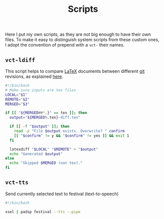 #+title: Scripts

Here I put my own scripts, as they are not big enough to have their own files. To make it easy to distinguish system scripts from these custom ones, I adopt the convention of prepend with a =vct-= their names.

** =vct-ldiff=
:properties:
:tangle: scripts/bin/vct-ldiff
:padline: no
:mkdirp: yes
:tangle-mode: (identity #o777)
:end:

This script helps to compare [[http://www.latex-project.org/][LaTeX]] documents between different [[http://git-scm.com/][git]] revisions, as explained [[https://wiki.math.cmu.edu/iki/wiki/tips/20140301-git-latexdiff.html][here]].

#+begin_src sh
#!/bin/bash
# Make sure inputs are tex files
LOCAL="$1"
REMOTE="$2"
MERGED="$3"

if [[ "${MERGED##*.}" == tex ]]; then
  output="${MERGED%.tex}-diff.tex"

  if [[ -f "$output" ]]; then 
    read -p "File $output exists. Overwrite? " confirm
    [[ "$confirm" != y && "$confirm" != yes ]] && exit 1
  fi

  latexdiff "$LOCAL" "$REMOTE" > "$output"
  echo "Generated $output"
else
  echo "Skipped $MERGED (non tex)."
fi
#+end_src

** =vct-tts=
:properties:
:tangle: scripts/bin/vct-tts
:padline: no
:mkdirp: yes
:tangle-mode: (identity #o777)
:end:

Send currently selected text to festival (text-to-speech)

#+begin_src sh
#!/bin/bash

xsel | padsp festival --tts --pipe
#+end_src
